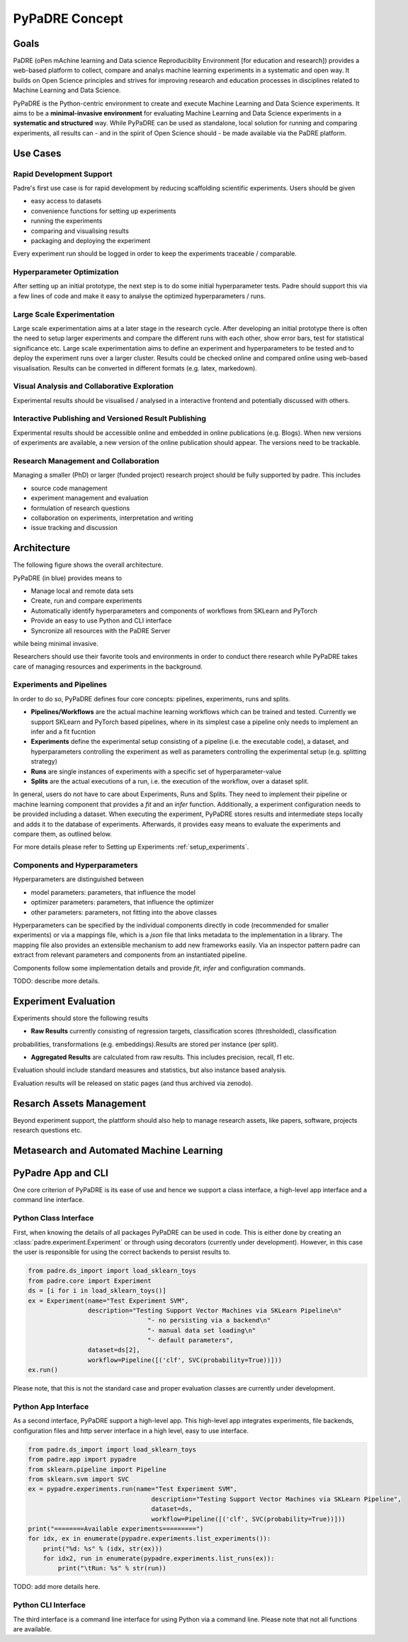 ===============
PyPaDRE Concept
===============

Goals
-----

PaDRE (oPen mAchine learning and Data science Reproduciblity Environment [for education and research]) provides a web-based platform to
collect, compare and analys machine learning experiments in a systematic and open way. It builds on
Open Science principles and strives for improving research and education processes in disciplines
related to Machine Learning and Data Science.

PyPaDRE is the Python-centric environment to create and execute Machine Learning and Data Science experiments.
It aims to be a **minimal-invasive environment** for evaluating Machine Learning and Data Science experiments in a
**systematic and structured** way.
While PyPaDRE can be used as standalone, local solution for running and comparing experiments, all results can - and in the spirit of Open Science should - be made available via the PaDRE platform.

Use Cases
---------

Rapid Development Support
*************************

Padre's first use case is for rapid development by reducing scaffolding scientific experiments.
Users should be given

- easy access to datasets
- convenience functions for setting up experiments
- running the experiments
- comparing and visualising results
- packaging and deploying the experiment

Every experiment run should be logged in order to keep the experiments traceable / comparable.

Hyperparameter Optimization
***************************

After setting up an initial prototype, the next step is to do some initial hyperparameter tests.
Padre should support this via a few lines of code and make it easy to analyse the optimized hyperparameters / runs.

Large Scale Experimentation
***************************

Large scale experimentation aims at a later stage in the research cycle.
After developing an initial prototype there is often the need to setup larger experiments and compare the different
runs with each other, show error bars, test for statistical significance etc.
Large scale experimentation aims to define an experiment and hyperparameters to be tested and to deploy the
experiment runs over a larger cluster. Results could be checked online and compared online using web-based visualisation.
Results can be converted in different formats (e.g. latex, markedown).


Visual Analysis and Collaborative Exploration
*********************************************

Experimental results should be visualised / analysed in a interactive frontend and potentially discussed with others.

Interactive Publishing and Versioned Result Publishing
******************************************************

Experimental results should be accessible online and embedded in online publications (e.g. Blogs).
When new versions of experiments are available, a new version of the online publication should appear.
The versions need to be trackable.

Research Management and Collaboration
*************************************

Managing a smaller (PhD) or larger (funded project) research project should be fully supported by padre. This includes

- source code management
- experiment management and evaluation
- formulation of research questions
- collaboration on experiments, interpretation and writing
- issue tracking and discussion

Architecture
------------

The following figure shows the overall architecture.

.. image:: images/current-architecture.png

PyPaDRE (in blue) provides means to

- Manage local and remote data sets
- Create, run and compare experiments
- Automatically identify hyperparameters and components of workflows from SKLearn and PyTorch
- Provide an easy to use Python and CLI interface
- Syncronize all resources with the PaDRE Server

while being minimal invasive.

Researchers should use their favorite tools and environments in order to conduct there research while PyPaDRE takes
care of managing resources and experiments in the background.

Experiments and Pipelines
*************************

In order to do so, PyPaDRE defines four core concepts: pipelines, experiments, runs and splits.

- **Pipelines/Workflows** are the actual machine learning workflows which can be trained and tested. Currently we support SKLearn and PyTorch based pipelines, where in its simplest case a pipeline only needs to implement an infer and a fit fucntion
- **Experiments** define the experimental setup consisting of a pipeline (i.e. the executable code), a dataset, and hyperparameters controlling the experiment as well as parameters controlling the experimental setup (e.g. splitting strategy)
- **Runs** are single instances of experiments with a specific set of hyperparameter-value
- **Splits** are the actual executions of a run, i.e. the execution of the workflow, over a dataset split.

In general, users do not have to care about Experiments, Runs and Splits.
They need to implement their pipeline or machine learning component that provides a `fit` and an `infer` function.
Additionally, a experiment configuration needs to be provided including a dataset.
When executing the experiment, PyPaDRE stores results and intermediate steps locally and adds it to the database of experiments.
Afterwards, it provides easy means to evaluate the experiments and compare them, as outlined below.

For more details please refer to Setting up Experiments :ref:`setup_experiments`.

Components and Hyperparameters
******************************

Hyperparameters are distinguished between

- model parameters: parameters, that influence the model
- optimizer parameters: parameters, that influence the optimizer
- other parameters: parameters, not fitting into the above classes

Hyperparameters can be specified by the individual components directly in code (recommended for smaller experiments) or
via a mappings file, which is a `json` file that links metadata to the implementation in a library.
The mapping file also provides an extensible mechanism to add new frameworks easily.
Via an inspector pattern padre can extract from relevant parameters and components from an instantiated pipeline.

Components follow some implementation details and provide `fit`, `infer` and configuration commands.

TODO: describe more details.



Experiment Evaluation
---------------------

Experiments should store the following results

- **Raw Results** currently consisting of regression targets, classification scores (thresholded), classification
probabilities, transformations (e.g. embeddings).Results are stored per instance (per split).

- **Aggregated Results** are calculated from raw results. This includes precision, recall, f1 etc.

Evaluation should include standard measures and statistics, but also instance based analysis.

Evaluation results will be released on static pages (and thus archived via zenodo).


Resarch Assets Management
-------------------------

Beyond experiment support, the plattform should also help to manage research assets, like papers, software, projects
research questions etc.



Metasearch and Automated Machine Learning
-----------------------------------------



PyPadre App and CLI
-------------------

One core criterion of PyPaDRE is its ease of use and hence we support a class interface,
a high-level app interface and a command line interface.

Python Class Interface
**********************

First, when knowing the details of all packages PyPaDRE can be used in code.
This is either done by creating an :class:`padre.experiment.Experiment` or
through using decorators (currently under development). However, in this case
the user is responsible for using the correct backends to persist results to.

.. code-block:: python

    from padre.ds_import import load_sklearn_toys
    from padre.core import Experiment
    ds = [i for i in load_sklearn_toys()]
    ex = Experiment(name="Test Experiment SVM",
                    description="Testing Support Vector Machines via SKLearn Pipeline\n"
                                    "- no persisting via a backend\n"
                                    "- manual data set loading\n"
                                    "- default parameters",
                    dataset=ds[2],
                    workflow=Pipeline([('clf', SVC(probability=True))]))
    ex.run()

Please note, that this is not the standard case and proper evaluation classes are currently under development.

Python App Interface
********************

As a second interface, PyPaDRE support a high-level app. This high-level app integrates experiments, file backends, configuration
files and http server interface in a high level, easy to use interface.

.. code-block:: python

    from padre.ds_import import load_sklearn_toys
    from padre.app import pypadre
    from sklearn.pipeline import Pipeline
    from sklearn.svm import SVC
    ex = pypadre.experiments.run(name="Test Experiment SVM",
                                     description="Testing Support Vector Machines via SKLearn Pipeline",
                                     dataset=ds,
                                     workflow=Pipeline([('clf', SVC(probability=True))]))
    print("========Available experiments=========")
    for idx, ex in enumerate(pypadre.experiments.list_experiments()):
        print("%d: %s" % (idx, str(ex)))
        for idx2, run in enumerate(pypadre.experiments.list_runs(ex)):
            print("\tRun: %s" % str(run))


TODO: add more details here.

Python CLI Interface
********************

The third interface is a command line interface for using Python via a command line. Please note that not all
functions are available.
